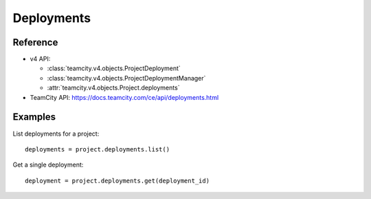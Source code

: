 ###########
Deployments
###########

Reference
---------

* v4 API:

  + :class:`teamcity.v4.objects.ProjectDeployment`
  + :class:`teamcity.v4.objects.ProjectDeploymentManager`
  + :attr:`teamcity.v4.objects.Project.deployments`

* TeamCity API: https://docs.teamcity.com/ce/api/deployments.html

Examples
--------

List deployments for a project::

    deployments = project.deployments.list()

Get a single deployment::

    deployment = project.deployments.get(deployment_id)
